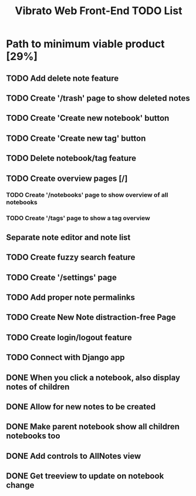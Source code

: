 #+TITLE: Vibrato Web Front-End TODO List
#+DESCRIPTION: This is the active to-do list of the Vibrato Notes Web Front-End. This does not reflect every single goal of this project but highlights the most important tasks to complete.

* Path to minimum viable product [29%]

** TODO Add delete note feature

** TODO Create '/trash' page to show deleted notes

** TODO Create 'Create new notebook' button

** TODO Create 'Create new tag' button

** TODO Delete notebook/tag feature

** TODO Create overview pages [/]

*** TODO Create '/notebooks' page to show overview of all notebooks

*** TODO Create '/tags' page to show a tag overview

** Separate note editor and note list

** TODO Create fuzzy search feature

** TODO Create '/settings' page

** TODO Add proper note permalinks

** TODO Create New Note distraction-free Page

** TODO Create login/logout feature

** TODO Connect with Django app

** DONE When you click a notebook, also display notes of children

** DONE Allow for new notes to be created

** DONE Make parent notebook show all children notebooks too

** DONE Add controls to AllNotes view

** DONE Get treeview to update on notebook change
